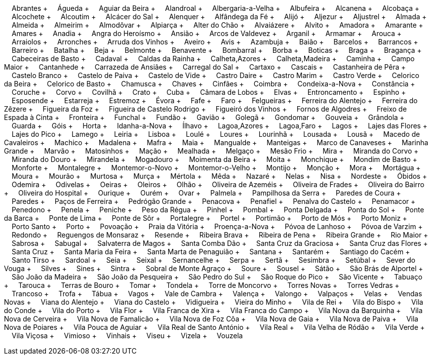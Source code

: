 &nbsp;&nbsp;&nbsp;&nbsp;Abrantes + &nbsp;&nbsp;&nbsp;&nbsp;Águeda + &nbsp;&nbsp;&nbsp;&nbsp;Aguiar da Beira + &nbsp;&nbsp;&nbsp;&nbsp;Alandroal + &nbsp;&nbsp;&nbsp;&nbsp;Albergaria-a-Velha + &nbsp;&nbsp;&nbsp;&nbsp;Albufeira + &nbsp;&nbsp;&nbsp;&nbsp;Alcanena + &nbsp;&nbsp;&nbsp;&nbsp;Alcobaça + &nbsp;&nbsp;&nbsp;&nbsp;Alcochete + &nbsp;&nbsp;&nbsp;&nbsp;Alcoutim + &nbsp;&nbsp;&nbsp;&nbsp;Alcácer do Sal + &nbsp;&nbsp;&nbsp;&nbsp;Alenquer + &nbsp;&nbsp;&nbsp;&nbsp;Alfândega da Fé + &nbsp;&nbsp;&nbsp;&nbsp;Alijó + &nbsp;&nbsp;&nbsp;&nbsp;Aljezur + &nbsp;&nbsp;&nbsp;&nbsp;Aljustrel + &nbsp;&nbsp;&nbsp;&nbsp;Almada + &nbsp;&nbsp;&nbsp;&nbsp;Almeida + &nbsp;&nbsp;&nbsp;&nbsp;Almeirim + &nbsp;&nbsp;&nbsp;&nbsp;Almodôvar + &nbsp;&nbsp;&nbsp;&nbsp;Alpiarça + &nbsp;&nbsp;&nbsp;&nbsp;Alter do Chão + &nbsp;&nbsp;&nbsp;&nbsp;Alvaiázere + &nbsp;&nbsp;&nbsp;&nbsp;Alvito + &nbsp;&nbsp;&nbsp;&nbsp;Amadora + &nbsp;&nbsp;&nbsp;&nbsp;Amarante + &nbsp;&nbsp;&nbsp;&nbsp;Amares + &nbsp;&nbsp;&nbsp;&nbsp;Anadia + &nbsp;&nbsp;&nbsp;&nbsp;Angra do Heroísmo + &nbsp;&nbsp;&nbsp;&nbsp;Ansião + &nbsp;&nbsp;&nbsp;&nbsp;Arcos de Valdevez + &nbsp;&nbsp;&nbsp;&nbsp;Arganil + &nbsp;&nbsp;&nbsp;&nbsp;Armamar + &nbsp;&nbsp;&nbsp;&nbsp;Arouca + &nbsp;&nbsp;&nbsp;&nbsp;Arraiolos + &nbsp;&nbsp;&nbsp;&nbsp;Arronches + &nbsp;&nbsp;&nbsp;&nbsp;Arruda dos Vinhos + &nbsp;&nbsp;&nbsp;&nbsp;Aveiro + &nbsp;&nbsp;&nbsp;&nbsp;Avis + &nbsp;&nbsp;&nbsp;&nbsp;Azambuja + &nbsp;&nbsp;&nbsp;&nbsp;Baião + &nbsp;&nbsp;&nbsp;&nbsp;Barcelos + &nbsp;&nbsp;&nbsp;&nbsp;Barrancos + &nbsp;&nbsp;&nbsp;&nbsp;Barreiro + &nbsp;&nbsp;&nbsp;&nbsp;Batalha + &nbsp;&nbsp;&nbsp;&nbsp;Beja + &nbsp;&nbsp;&nbsp;&nbsp;Belmonte + &nbsp;&nbsp;&nbsp;&nbsp;Benavente + &nbsp;&nbsp;&nbsp;&nbsp;Bombarral + &nbsp;&nbsp;&nbsp;&nbsp;Borba + &nbsp;&nbsp;&nbsp;&nbsp;Boticas + &nbsp;&nbsp;&nbsp;&nbsp;Braga + &nbsp;&nbsp;&nbsp;&nbsp;Bragança + &nbsp;&nbsp;&nbsp;&nbsp;Cabeceiras de Basto + &nbsp;&nbsp;&nbsp;&nbsp;Cadaval + &nbsp;&nbsp;&nbsp;&nbsp;Caldas da Rainha + &nbsp;&nbsp;&nbsp;&nbsp;Calheta,Azores + &nbsp;&nbsp;&nbsp;&nbsp;Calheta,Madeira + &nbsp;&nbsp;&nbsp;&nbsp;Caminha + &nbsp;&nbsp;&nbsp;&nbsp;Campo Maior + &nbsp;&nbsp;&nbsp;&nbsp;Cantanhede + &nbsp;&nbsp;&nbsp;&nbsp;Carrazeda de Ansiães + &nbsp;&nbsp;&nbsp;&nbsp;Carregal do Sal + &nbsp;&nbsp;&nbsp;&nbsp;Cartaxo + &nbsp;&nbsp;&nbsp;&nbsp;Cascais + &nbsp;&nbsp;&nbsp;&nbsp;Castanheira de Pêra + &nbsp;&nbsp;&nbsp;&nbsp;Castelo Branco + &nbsp;&nbsp;&nbsp;&nbsp;Castelo de Paiva + &nbsp;&nbsp;&nbsp;&nbsp;Castelo de Vide + &nbsp;&nbsp;&nbsp;&nbsp;Castro Daire + &nbsp;&nbsp;&nbsp;&nbsp;Castro Marim + &nbsp;&nbsp;&nbsp;&nbsp;Castro Verde + &nbsp;&nbsp;&nbsp;&nbsp;Celorico da Beira + &nbsp;&nbsp;&nbsp;&nbsp;Celorico de Basto + &nbsp;&nbsp;&nbsp;&nbsp;Chamusca + &nbsp;&nbsp;&nbsp;&nbsp;Chaves + &nbsp;&nbsp;&nbsp;&nbsp;Cinfães + &nbsp;&nbsp;&nbsp;&nbsp;Coimbra + &nbsp;&nbsp;&nbsp;&nbsp;Condeixa-a-Nova + &nbsp;&nbsp;&nbsp;&nbsp;Constância + &nbsp;&nbsp;&nbsp;&nbsp;Coruche + &nbsp;&nbsp;&nbsp;&nbsp;Corvo + &nbsp;&nbsp;&nbsp;&nbsp;Covilhã + &nbsp;&nbsp;&nbsp;&nbsp;Crato + &nbsp;&nbsp;&nbsp;&nbsp;Cuba + &nbsp;&nbsp;&nbsp;&nbsp;Câmara de Lobos + &nbsp;&nbsp;&nbsp;&nbsp;Elvas + &nbsp;&nbsp;&nbsp;&nbsp;Entroncamento + &nbsp;&nbsp;&nbsp;&nbsp;Espinho + &nbsp;&nbsp;&nbsp;&nbsp;Esposende + &nbsp;&nbsp;&nbsp;&nbsp;Estarreja + &nbsp;&nbsp;&nbsp;&nbsp;Estremoz + &nbsp;&nbsp;&nbsp;&nbsp;Évora + &nbsp;&nbsp;&nbsp;&nbsp;Fafe + &nbsp;&nbsp;&nbsp;&nbsp;Faro + &nbsp;&nbsp;&nbsp;&nbsp;Felgueiras + &nbsp;&nbsp;&nbsp;&nbsp;Ferreira do Alentejo + &nbsp;&nbsp;&nbsp;&nbsp;Ferreira do Zêzere + &nbsp;&nbsp;&nbsp;&nbsp;Figueira da Foz + &nbsp;&nbsp;&nbsp;&nbsp;Figueira de Castelo Rodrigo + &nbsp;&nbsp;&nbsp;&nbsp;Figueiró dos Vinhos + &nbsp;&nbsp;&nbsp;&nbsp;Fornos de Algodres + &nbsp;&nbsp;&nbsp;&nbsp;Freixo de Espada à Cinta + &nbsp;&nbsp;&nbsp;&nbsp;Fronteira + &nbsp;&nbsp;&nbsp;&nbsp;Funchal + &nbsp;&nbsp;&nbsp;&nbsp;Fundão + &nbsp;&nbsp;&nbsp;&nbsp;Gavião + &nbsp;&nbsp;&nbsp;&nbsp;Golegã + &nbsp;&nbsp;&nbsp;&nbsp;Gondomar + &nbsp;&nbsp;&nbsp;&nbsp;Gouveia + &nbsp;&nbsp;&nbsp;&nbsp;Grândola + &nbsp;&nbsp;&nbsp;&nbsp;Guarda + &nbsp;&nbsp;&nbsp;&nbsp;Góis + &nbsp;&nbsp;&nbsp;&nbsp;Horta + &nbsp;&nbsp;&nbsp;&nbsp;Idanha-a-Nova + &nbsp;&nbsp;&nbsp;&nbsp;Ílhavo + &nbsp;&nbsp;&nbsp;&nbsp;Lagoa,Azores + &nbsp;&nbsp;&nbsp;&nbsp;Lagoa,Faro + &nbsp;&nbsp;&nbsp;&nbsp;Lagos + &nbsp;&nbsp;&nbsp;&nbsp;Lajes das Flores + &nbsp;&nbsp;&nbsp;&nbsp;Lajes do Pico + &nbsp;&nbsp;&nbsp;&nbsp;Lamego + &nbsp;&nbsp;&nbsp;&nbsp;Leiria + &nbsp;&nbsp;&nbsp;&nbsp;Lisboa + &nbsp;&nbsp;&nbsp;&nbsp;Loulé + &nbsp;&nbsp;&nbsp;&nbsp;Loures + &nbsp;&nbsp;&nbsp;&nbsp;Lourinhã + &nbsp;&nbsp;&nbsp;&nbsp;Lousada + &nbsp;&nbsp;&nbsp;&nbsp;Lousã + &nbsp;&nbsp;&nbsp;&nbsp;Macedo de Cavaleiros + &nbsp;&nbsp;&nbsp;&nbsp;Machico + &nbsp;&nbsp;&nbsp;&nbsp;Madalena + &nbsp;&nbsp;&nbsp;&nbsp;Mafra + &nbsp;&nbsp;&nbsp;&nbsp;Maia + &nbsp;&nbsp;&nbsp;&nbsp;Mangualde + &nbsp;&nbsp;&nbsp;&nbsp;Manteigas + &nbsp;&nbsp;&nbsp;&nbsp;Marco de Canaveses + &nbsp;&nbsp;&nbsp;&nbsp;Marinha Grande + &nbsp;&nbsp;&nbsp;&nbsp;Marvão + &nbsp;&nbsp;&nbsp;&nbsp;Matosinhos + &nbsp;&nbsp;&nbsp;&nbsp;Mação + &nbsp;&nbsp;&nbsp;&nbsp;Mealhada + &nbsp;&nbsp;&nbsp;&nbsp;Melgaço + &nbsp;&nbsp;&nbsp;&nbsp;Mesão Frio + &nbsp;&nbsp;&nbsp;&nbsp;Mira + &nbsp;&nbsp;&nbsp;&nbsp;Miranda do Corvo + &nbsp;&nbsp;&nbsp;&nbsp;Miranda do Douro + &nbsp;&nbsp;&nbsp;&nbsp;Mirandela + &nbsp;&nbsp;&nbsp;&nbsp;Mogadouro + &nbsp;&nbsp;&nbsp;&nbsp;Moimenta da Beira + &nbsp;&nbsp;&nbsp;&nbsp;Moita + &nbsp;&nbsp;&nbsp;&nbsp;Monchique + &nbsp;&nbsp;&nbsp;&nbsp;Mondim de Basto + &nbsp;&nbsp;&nbsp;&nbsp;Monforte + &nbsp;&nbsp;&nbsp;&nbsp;Montalegre + &nbsp;&nbsp;&nbsp;&nbsp;Montemor-o-Novo + &nbsp;&nbsp;&nbsp;&nbsp;Montemor-o-Velho + &nbsp;&nbsp;&nbsp;&nbsp;Montijo + &nbsp;&nbsp;&nbsp;&nbsp;Monção + &nbsp;&nbsp;&nbsp;&nbsp;Mora + &nbsp;&nbsp;&nbsp;&nbsp;Mortágua + &nbsp;&nbsp;&nbsp;&nbsp;Moura + &nbsp;&nbsp;&nbsp;&nbsp;Mourão + &nbsp;&nbsp;&nbsp;&nbsp;Murtosa + &nbsp;&nbsp;&nbsp;&nbsp;Murça + &nbsp;&nbsp;&nbsp;&nbsp;Mértola + &nbsp;&nbsp;&nbsp;&nbsp;Mêda + &nbsp;&nbsp;&nbsp;&nbsp;Nazaré + &nbsp;&nbsp;&nbsp;&nbsp;Nelas + &nbsp;&nbsp;&nbsp;&nbsp;Nisa + &nbsp;&nbsp;&nbsp;&nbsp;Nordeste + &nbsp;&nbsp;&nbsp;&nbsp;Óbidos + &nbsp;&nbsp;&nbsp;&nbsp;Odemira + &nbsp;&nbsp;&nbsp;&nbsp;Odivelas + &nbsp;&nbsp;&nbsp;&nbsp;Oeiras + &nbsp;&nbsp;&nbsp;&nbsp;Oleiros + &nbsp;&nbsp;&nbsp;&nbsp;Olhão + &nbsp;&nbsp;&nbsp;&nbsp;Oliveira de Azeméis + &nbsp;&nbsp;&nbsp;&nbsp;Oliveira de Frades + &nbsp;&nbsp;&nbsp;&nbsp;Oliveira do Bairro + &nbsp;&nbsp;&nbsp;&nbsp;Oliveira do Hospital + &nbsp;&nbsp;&nbsp;&nbsp;Ourique + &nbsp;&nbsp;&nbsp;&nbsp;Ourém + &nbsp;&nbsp;&nbsp;&nbsp;Ovar + &nbsp;&nbsp;&nbsp;&nbsp;Palmela + &nbsp;&nbsp;&nbsp;&nbsp;Pampilhosa da Serra + &nbsp;&nbsp;&nbsp;&nbsp;Paredes de Coura + &nbsp;&nbsp;&nbsp;&nbsp;Paredes + &nbsp;&nbsp;&nbsp;&nbsp;Paços de Ferreira + &nbsp;&nbsp;&nbsp;&nbsp;Pedrógão Grande + &nbsp;&nbsp;&nbsp;&nbsp;Penacova + &nbsp;&nbsp;&nbsp;&nbsp;Penafiel + &nbsp;&nbsp;&nbsp;&nbsp;Penalva do Castelo + &nbsp;&nbsp;&nbsp;&nbsp;Penamacor + &nbsp;&nbsp;&nbsp;&nbsp;Penedono + &nbsp;&nbsp;&nbsp;&nbsp;Penela + &nbsp;&nbsp;&nbsp;&nbsp;Peniche + &nbsp;&nbsp;&nbsp;&nbsp;Peso da Régua + &nbsp;&nbsp;&nbsp;&nbsp;Pinhel + &nbsp;&nbsp;&nbsp;&nbsp;Pombal + &nbsp;&nbsp;&nbsp;&nbsp;Ponta Delgada + &nbsp;&nbsp;&nbsp;&nbsp;Ponta do Sol + &nbsp;&nbsp;&nbsp;&nbsp;Ponte da Barca + &nbsp;&nbsp;&nbsp;&nbsp;Ponte de Lima + &nbsp;&nbsp;&nbsp;&nbsp;Ponte de Sôr + &nbsp;&nbsp;&nbsp;&nbsp;Portalegre + &nbsp;&nbsp;&nbsp;&nbsp;Portel + &nbsp;&nbsp;&nbsp;&nbsp;Portimão + &nbsp;&nbsp;&nbsp;&nbsp;Porto de Mós + &nbsp;&nbsp;&nbsp;&nbsp;Porto Moniz + &nbsp;&nbsp;&nbsp;&nbsp;Porto Santo + &nbsp;&nbsp;&nbsp;&nbsp;Porto + &nbsp;&nbsp;&nbsp;&nbsp;Povoação + &nbsp;&nbsp;&nbsp;&nbsp;Praia da Vitória + &nbsp;&nbsp;&nbsp;&nbsp;Proença-a-Nova + &nbsp;&nbsp;&nbsp;&nbsp;Póvoa de Lanhoso + &nbsp;&nbsp;&nbsp;&nbsp;Póvoa de Varzim + &nbsp;&nbsp;&nbsp;&nbsp;Redondo + &nbsp;&nbsp;&nbsp;&nbsp;Reguengos de Monsaraz + &nbsp;&nbsp;&nbsp;&nbsp;Resende + &nbsp;&nbsp;&nbsp;&nbsp;Ribeira Brava + &nbsp;&nbsp;&nbsp;&nbsp;Ribeira de Pena + &nbsp;&nbsp;&nbsp;&nbsp;Ribeira Grande + &nbsp;&nbsp;&nbsp;&nbsp;Rio Maior + &nbsp;&nbsp;&nbsp;&nbsp;Sabrosa + &nbsp;&nbsp;&nbsp;&nbsp;Sabugal + &nbsp;&nbsp;&nbsp;&nbsp;Salvaterra de Magos + &nbsp;&nbsp;&nbsp;&nbsp;Santa Comba Dão + &nbsp;&nbsp;&nbsp;&nbsp;Santa Cruz da Graciosa + &nbsp;&nbsp;&nbsp;&nbsp;Santa Cruz das Flores + &nbsp;&nbsp;&nbsp;&nbsp;Santa Cruz + &nbsp;&nbsp;&nbsp;&nbsp;Santa Maria da Feira + &nbsp;&nbsp;&nbsp;&nbsp;Santa Marta de Penaguião + &nbsp;&nbsp;&nbsp;&nbsp;Santana + &nbsp;&nbsp;&nbsp;&nbsp;Santarém + &nbsp;&nbsp;&nbsp;&nbsp;Santiago do Cacém + &nbsp;&nbsp;&nbsp;&nbsp;Santo Tirso + &nbsp;&nbsp;&nbsp;&nbsp;Sardoal + &nbsp;&nbsp;&nbsp;&nbsp;Seia + &nbsp;&nbsp;&nbsp;&nbsp;Seixal + &nbsp;&nbsp;&nbsp;&nbsp;Sernancelhe + &nbsp;&nbsp;&nbsp;&nbsp;Serpa + &nbsp;&nbsp;&nbsp;&nbsp;Sertã + &nbsp;&nbsp;&nbsp;&nbsp;Sesimbra + &nbsp;&nbsp;&nbsp;&nbsp;Setúbal + &nbsp;&nbsp;&nbsp;&nbsp;Sever do Vouga + &nbsp;&nbsp;&nbsp;&nbsp;Silves + &nbsp;&nbsp;&nbsp;&nbsp;Sines + &nbsp;&nbsp;&nbsp;&nbsp;Sintra + &nbsp;&nbsp;&nbsp;&nbsp;Sobral de Monte Agraço + &nbsp;&nbsp;&nbsp;&nbsp;Soure + &nbsp;&nbsp;&nbsp;&nbsp;Sousel + &nbsp;&nbsp;&nbsp;&nbsp;Sátão + &nbsp;&nbsp;&nbsp;&nbsp;São Brás de Alportel + &nbsp;&nbsp;&nbsp;&nbsp;São João da Madeira + &nbsp;&nbsp;&nbsp;&nbsp;São João da Pesqueira + &nbsp;&nbsp;&nbsp;&nbsp;São Pedro do Sul + &nbsp;&nbsp;&nbsp;&nbsp;São Roque do Pico + &nbsp;&nbsp;&nbsp;&nbsp;São Vicente + &nbsp;&nbsp;&nbsp;&nbsp;Tabuaço + &nbsp;&nbsp;&nbsp;&nbsp;Tarouca + &nbsp;&nbsp;&nbsp;&nbsp;Terras de Bouro + &nbsp;&nbsp;&nbsp;&nbsp;Tomar + &nbsp;&nbsp;&nbsp;&nbsp;Tondela + &nbsp;&nbsp;&nbsp;&nbsp;Torre de Moncorvo + &nbsp;&nbsp;&nbsp;&nbsp;Torres Novas + &nbsp;&nbsp;&nbsp;&nbsp;Torres Vedras + &nbsp;&nbsp;&nbsp;&nbsp;Trancoso + &nbsp;&nbsp;&nbsp;&nbsp;Trofa + &nbsp;&nbsp;&nbsp;&nbsp;Tábua + &nbsp;&nbsp;&nbsp;&nbsp;Vagos + &nbsp;&nbsp;&nbsp;&nbsp;Vale de Cambra + &nbsp;&nbsp;&nbsp;&nbsp;Valença + &nbsp;&nbsp;&nbsp;&nbsp;Valongo + &nbsp;&nbsp;&nbsp;&nbsp;Valpaços + &nbsp;&nbsp;&nbsp;&nbsp;Velas + &nbsp;&nbsp;&nbsp;&nbsp;Vendas Novas + &nbsp;&nbsp;&nbsp;&nbsp;Viana do Alentejo + &nbsp;&nbsp;&nbsp;&nbsp;Viana do Castelo + &nbsp;&nbsp;&nbsp;&nbsp;Vidigueira + &nbsp;&nbsp;&nbsp;&nbsp;Vieira do Minho + &nbsp;&nbsp;&nbsp;&nbsp;Vila de Rei + &nbsp;&nbsp;&nbsp;&nbsp;Vila do Bispo + &nbsp;&nbsp;&nbsp;&nbsp;Vila do Conde + &nbsp;&nbsp;&nbsp;&nbsp;Vila do Porto + &nbsp;&nbsp;&nbsp;&nbsp;Vila Flor + &nbsp;&nbsp;&nbsp;&nbsp;Vila Franca de Xira + &nbsp;&nbsp;&nbsp;&nbsp;Vila Franca do Campo + &nbsp;&nbsp;&nbsp;&nbsp;Vila Nova da Barquinha + &nbsp;&nbsp;&nbsp;&nbsp;Vila Nova de Cerveira + &nbsp;&nbsp;&nbsp;&nbsp;Vila Nova de Famalicão + &nbsp;&nbsp;&nbsp;&nbsp;Vila Nova de Foz Côa + &nbsp;&nbsp;&nbsp;&nbsp;Vila Nova de Gaia + &nbsp;&nbsp;&nbsp;&nbsp;Vila Nova de Paiva + &nbsp;&nbsp;&nbsp;&nbsp;Vila Nova de Poiares + &nbsp;&nbsp;&nbsp;&nbsp;Vila Pouca de Aguiar + &nbsp;&nbsp;&nbsp;&nbsp;Vila Real de Santo António + &nbsp;&nbsp;&nbsp;&nbsp;Vila Real + &nbsp;&nbsp;&nbsp;&nbsp;Vila Velha de Ródão + &nbsp;&nbsp;&nbsp;&nbsp;Vila Verde + &nbsp;&nbsp;&nbsp;&nbsp;Vila Viçosa + &nbsp;&nbsp;&nbsp;&nbsp;Vimioso + &nbsp;&nbsp;&nbsp;&nbsp;Vinhais + &nbsp;&nbsp;&nbsp;&nbsp;Viseu + &nbsp;&nbsp;&nbsp;&nbsp;Vizela + &nbsp;&nbsp;&nbsp;&nbsp;Vouzela
